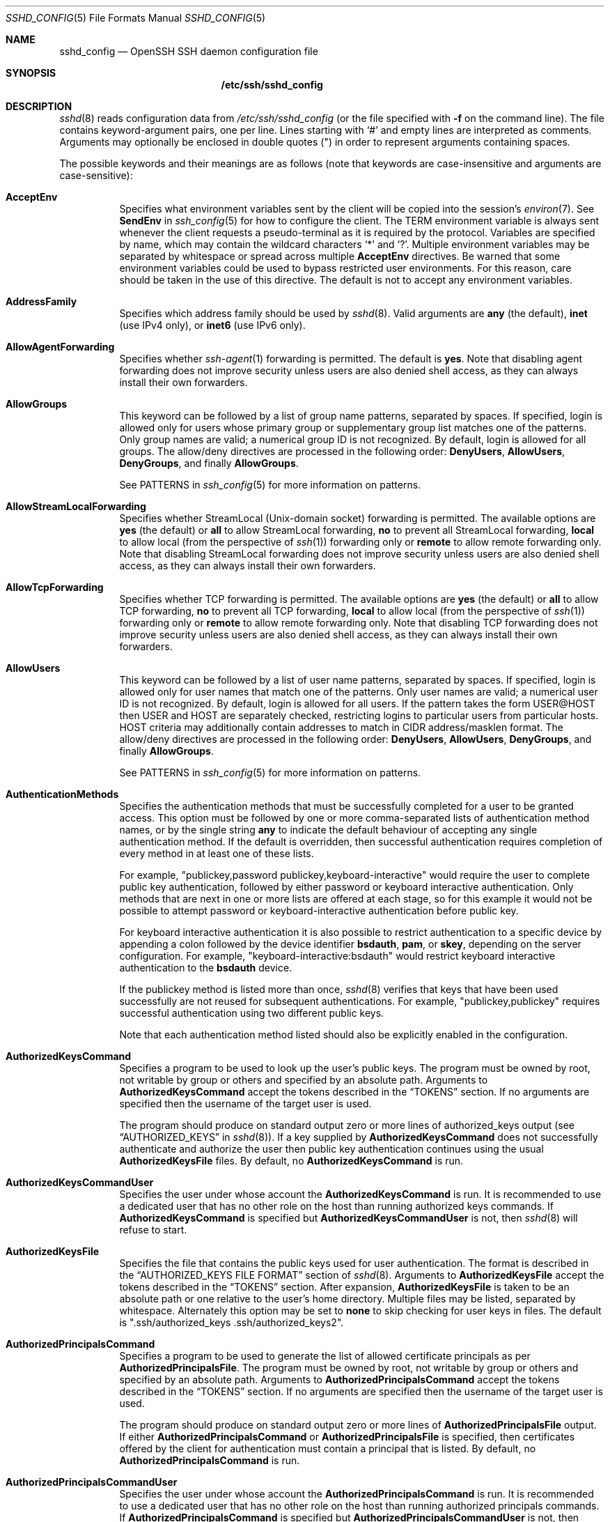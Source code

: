 .\"
.\" Author: Tatu Ylonen <ylo@cs.hut.fi>
.\" Copyright (c) 1995 Tatu Ylonen <ylo@cs.hut.fi>, Espoo, Finland
.\"                    All rights reserved
.\"
.\" As far as I am concerned, the code I have written for this software
.\" can be used freely for any purpose.  Any derived versions of this
.\" software must be clearly marked as such, and if the derived work is
.\" incompatible with the protocol description in the RFC file, it must be
.\" called by a name other than "ssh" or "Secure Shell".
.\"
.\" Copyright (c) 1999,2000 Markus Friedl.  All rights reserved.
.\" Copyright (c) 1999 Aaron Campbell.  All rights reserved.
.\" Copyright (c) 1999 Theo de Raadt.  All rights reserved.
.\"
.\" Redistribution and use in source and binary forms, with or without
.\" modification, are permitted provided that the following conditions
.\" are met:
.\" 1. Redistributions of source code must retain the above copyright
.\"    notice, this list of conditions and the following disclaimer.
.\" 2. Redistributions in binary form must reproduce the above copyright
.\"    notice, this list of conditions and the following disclaimer in the
.\"    documentation and/or other materials provided with the distribution.
.\"
.\" THIS SOFTWARE IS PROVIDED BY THE AUTHOR ``AS IS'' AND ANY EXPRESS OR
.\" IMPLIED WARRANTIES, INCLUDING, BUT NOT LIMITED TO, THE IMPLIED WARRANTIES
.\" OF MERCHANTABILITY AND FITNESS FOR A PARTICULAR PURPOSE ARE DISCLAIMED.
.\" IN NO EVENT SHALL THE AUTHOR BE LIABLE FOR ANY DIRECT, INDIRECT,
.\" INCIDENTAL, SPECIAL, EXEMPLARY, OR CONSEQUENTIAL DAMAGES (INCLUDING, BUT
.\" NOT LIMITED TO, PROCUREMENT OF SUBSTITUTE GOODS OR SERVICES; LOSS OF USE,
.\" DATA, OR PROFITS; OR BUSINESS INTERRUPTION) HOWEVER CAUSED AND ON ANY
.\" THEORY OF LIABILITY, WHETHER IN CONTRACT, STRICT LIABILITY, OR TORT
.\" (INCLUDING NEGLIGENCE OR OTHERWISE) ARISING IN ANY WAY OUT OF THE USE OF
.\" THIS SOFTWARE, EVEN IF ADVISED OF THE POSSIBILITY OF SUCH DAMAGE.
.\"
.\" $OpenBSD: sshd_config.5,v 1.238 2016/11/23 23:14:15 markus Exp $
.Dd $Mdocdate: November 23 2016 $
.Dt SSHD_CONFIG 5
.Os
.Sh NAME
.Nm sshd_config
.Nd OpenSSH SSH daemon configuration file
.Sh SYNOPSIS
.Nm /etc/ssh/sshd_config
.Sh DESCRIPTION
.Xr sshd 8
reads configuration data from
.Pa /etc/ssh/sshd_config
(or the file specified with
.Fl f
on the command line).
The file contains keyword-argument pairs, one per line.
Lines starting with
.Ql #
and empty lines are interpreted as comments.
Arguments may optionally be enclosed in double quotes
.Pq \&"
in order to represent arguments containing spaces.
.Pp
The possible
keywords and their meanings are as follows (note that
keywords are case-insensitive and arguments are case-sensitive):
.Bl -tag -width Ds
.It Cm AcceptEnv
Specifies what environment variables sent by the client will be copied into
the session's
.Xr environ 7 .
See
.Cm SendEnv
in
.Xr ssh_config 5
for how to configure the client.
The
.Ev TERM
environment variable is always sent whenever the client
requests a pseudo-terminal as it is required by the protocol.
Variables are specified by name, which may contain the wildcard characters
.Ql *
and
.Ql \&? .
Multiple environment variables may be separated by whitespace or spread
across multiple
.Cm AcceptEnv
directives.
Be warned that some environment variables could be used to bypass restricted
user environments.
For this reason, care should be taken in the use of this directive.
The default is not to accept any environment variables.
.It Cm AddressFamily
Specifies which address family should be used by
.Xr sshd 8 .
Valid arguments are
.Cm any
(the default),
.Cm inet
(use IPv4 only), or
.Cm inet6
(use IPv6 only).
.It Cm AllowAgentForwarding
Specifies whether
.Xr ssh-agent 1
forwarding is permitted.
The default is
.Cm yes .
Note that disabling agent forwarding does not improve security
unless users are also denied shell access, as they can always install
their own forwarders.
.It Cm AllowGroups
This keyword can be followed by a list of group name patterns, separated
by spaces.
If specified, login is allowed only for users whose primary
group or supplementary group list matches one of the patterns.
Only group names are valid; a numerical group ID is not recognized.
By default, login is allowed for all groups.
The allow/deny directives are processed in the following order:
.Cm DenyUsers ,
.Cm AllowUsers ,
.Cm DenyGroups ,
and finally
.Cm AllowGroups .
.Pp
See PATTERNS in
.Xr ssh_config 5
for more information on patterns.
.It Cm AllowStreamLocalForwarding
Specifies whether StreamLocal (Unix-domain socket) forwarding is permitted.
The available options are
.Cm yes
(the default)
or
.Cm all
to allow StreamLocal forwarding,
.Cm no
to prevent all StreamLocal forwarding,
.Cm local
to allow local (from the perspective of
.Xr ssh 1 )
forwarding only or
.Cm remote
to allow remote forwarding only.
Note that disabling StreamLocal forwarding does not improve security unless
users are also denied shell access, as they can always install their
own forwarders.
.It Cm AllowTcpForwarding
Specifies whether TCP forwarding is permitted.
The available options are
.Cm yes
(the default)
or
.Cm all
to allow TCP forwarding,
.Cm no
to prevent all TCP forwarding,
.Cm local
to allow local (from the perspective of
.Xr ssh 1 )
forwarding only or
.Cm remote
to allow remote forwarding only.
Note that disabling TCP forwarding does not improve security unless
users are also denied shell access, as they can always install their
own forwarders.
.It Cm AllowUsers
This keyword can be followed by a list of user name patterns, separated
by spaces.
If specified, login is allowed only for user names that
match one of the patterns.
Only user names are valid; a numerical user ID is not recognized.
By default, login is allowed for all users.
If the pattern takes the form USER@HOST then USER and HOST
are separately checked, restricting logins to particular
users from particular hosts.
HOST criteria may additionally contain addresses to match in CIDR
address/masklen format.
The allow/deny directives are processed in the following order:
.Cm DenyUsers ,
.Cm AllowUsers ,
.Cm DenyGroups ,
and finally
.Cm AllowGroups .
.Pp
See PATTERNS in
.Xr ssh_config 5
for more information on patterns.
.It Cm AuthenticationMethods
Specifies the authentication methods that must be successfully completed
for a user to be granted access.
This option must be followed by one or more comma-separated lists of
authentication method names, or by the single string
.Cm any
to indicate the default behaviour of accepting any single authentication
method.
If the default is overridden, then successful authentication requires
completion of every method in at least one of these lists.
.Pp
For example,
.Qq publickey,password publickey,keyboard-interactive
would require the user to complete public key authentication, followed by
either password or keyboard interactive authentication.
Only methods that are next in one or more lists are offered at each stage,
so for this example it would not be possible to attempt password or
keyboard-interactive authentication before public key.
.Pp
For keyboard interactive authentication it is also possible to
restrict authentication to a specific device by appending a
colon followed by the device identifier
.Cm bsdauth ,
.Cm pam ,
or
.Cm skey ,
depending on the server configuration.
For example,
.Qq keyboard-interactive:bsdauth
would restrict keyboard interactive authentication to the
.Cm bsdauth
device.
.Pp
If the publickey method is listed more than once,
.Xr sshd 8
verifies that keys that have been used successfully are not reused for
subsequent authentications.
For example,
.Qq publickey,publickey
requires successful authentication using two different public keys.
.Pp
Note that each authentication method listed should also be explicitly enabled
in the configuration.
.It Cm AuthorizedKeysCommand
Specifies a program to be used to look up the user's public keys.
The program must be owned by root, not writable by group or others and
specified by an absolute path.
Arguments to
.Cm AuthorizedKeysCommand
accept the tokens described in the
.Sx TOKENS
section.
If no arguments are specified then the username of the target user is used.
.Pp
The program should produce on standard output zero or
more lines of authorized_keys output (see
.Sx AUTHORIZED_KEYS
in
.Xr sshd 8 ) .
If a key supplied by
.Cm AuthorizedKeysCommand
does not successfully authenticate
and authorize the user then public key authentication continues using the usual
.Cm AuthorizedKeysFile
files.
By default, no
.Cm AuthorizedKeysCommand
is run.
.It Cm AuthorizedKeysCommandUser
Specifies the user under whose account the
.Cm AuthorizedKeysCommand
is run.
It is recommended to use a dedicated user that has no other role on the host
than running authorized keys commands.
If
.Cm AuthorizedKeysCommand
is specified but
.Cm AuthorizedKeysCommandUser
is not, then
.Xr sshd 8
will refuse to start.
.It Cm AuthorizedKeysFile
Specifies the file that contains the public keys used for user authentication.
The format is described in the
.Sx AUTHORIZED_KEYS FILE FORMAT
section of
.Xr sshd 8 .
Arguments to
.Cm AuthorizedKeysFile
accept the tokens described in the
.Sx TOKENS
section.
After expansion,
.Cm AuthorizedKeysFile
is taken to be an absolute path or one relative to the user's home
directory.
Multiple files may be listed, separated by whitespace.
Alternately this option may be set to
.Cm none
to skip checking for user keys in files.
The default is
.Qq .ssh/authorized_keys .ssh/authorized_keys2 .
.It Cm AuthorizedPrincipalsCommand
Specifies a program to be used to generate the list of allowed
certificate principals as per
.Cm AuthorizedPrincipalsFile .
The program must be owned by root, not writable by group or others and
specified by an absolute path.
Arguments to
.Cm AuthorizedPrincipalsCommand
accept the tokens described in the
.Sx TOKENS
section.
If no arguments are specified then the username of the target user is used.
.Pp
The program should produce on standard output zero or
more lines of
.Cm AuthorizedPrincipalsFile
output.
If either
.Cm AuthorizedPrincipalsCommand
or
.Cm AuthorizedPrincipalsFile
is specified, then certificates offered by the client for authentication
must contain a principal that is listed.
By default, no
.Cm AuthorizedPrincipalsCommand
is run.
.It Cm AuthorizedPrincipalsCommandUser
Specifies the user under whose account the
.Cm AuthorizedPrincipalsCommand
is run.
It is recommended to use a dedicated user that has no other role on the host
than running authorized principals commands.
If
.Cm AuthorizedPrincipalsCommand
is specified but
.Cm AuthorizedPrincipalsCommandUser
is not, then
.Xr sshd 8
will refuse to start.
.It Cm AuthorizedPrincipalsFile
Specifies a file that lists principal names that are accepted for
certificate authentication.
When using certificates signed by a key listed in
.Cm TrustedUserCAKeys ,
this file lists names, one of which must appear in the certificate for it
to be accepted for authentication.
Names are listed one per line preceded by key options (as described in
.Sx AUTHORIZED_KEYS FILE FORMAT
in
.Xr sshd 8 ) .
Empty lines and comments starting with
.Ql #
are ignored.
.Pp
Arguments to
.Cm AuthorizedPrincipalsFile
accept the tokens described in the
.Sx TOKENS
section.
After expansion,
.Cm AuthorizedPrincipalsFile
is taken to be an absolute path or one relative to the user's home directory.
The default is
.Cm none ,
i.e. not to use a principals file \(en in this case, the username
of the user must appear in a certificate's principals list for it to be
accepted.
.Pp
Note that
.Cm AuthorizedPrincipalsFile
is only used when authentication proceeds using a CA listed in
.Cm TrustedUserCAKeys
and is not consulted for certification authorities trusted via
.Pa ~/.ssh/authorized_keys ,
though the
.Cm principals=
key option offers a similar facility (see
.Xr sshd 8
for details).
.It Cm Banner
The contents of the specified file are sent to the remote user before
authentication is allowed.
If the argument is
.Cm none
then no banner is displayed.
By default, no banner is displayed.
.It Cm ChallengeResponseAuthentication
Specifies whether challenge-response authentication is allowed.
All authentication styles from
.Xr login.conf 5
are supported.
The default is
.Cm yes .
.It Cm ChrootDirectory
Specifies the pathname of a directory to
.Xr chroot 2
to after authentication.
At session startup
.Xr sshd 8
checks that all components of the pathname are root-owned directories
which are not writable by any other user or group.
After the chroot,
.Xr sshd 8
changes the working directory to the user's home directory.
Arguments to
.Cm ChrootDirectory
accept the tokens described in the
.Sx TOKENS
section.
.Pp
The
.Cm ChrootDirectory
must contain the necessary files and directories to support the
user's session.
For an interactive session this requires at least a shell, typically
.Xr sh 1 ,
and basic
.Pa /dev
nodes such as
.Xr null 4 ,
.Xr zero 4 ,
.Xr stdin 4 ,
.Xr stdout 4 ,
.Xr stderr 4 ,
and
.Xr tty 4
devices.
For file transfer sessions using SFTP
no additional configuration of the environment is necessary if the in-process
sftp-server is used,
though sessions which use logging may require
.Pa /dev/log
inside the chroot directory on some operating systems (see
.Xr sftp-server 8
for details).
.Pp
For safety, it is very important that the directory hierarchy be
prevented from modification by other processes on the system (especially
those outside the jail).
Misconfiguration can lead to unsafe environments which
.Xr sshd 8
cannot detect.
.Pp
The default is
.Cm none ,
indicating not to
.Xr chroot 2 .
.It Cm Ciphers
Specifies the ciphers allowed.
Multiple ciphers must be comma-separated.
If the specified value begins with a
.Sq +
character, then the specified ciphers will be appended to the default set
instead of replacing them.
.Pp
The supported ciphers are:
.Pp
.Bl -item -compact -offset indent
.It
3des-cbc
.It
aes128-cbc
.It
aes192-cbc
.It
aes256-cbc
.It
aes128-ctr
.It
aes192-ctr
.It
aes256-ctr
.It
aes128-gcm@openssh.com
.It
aes256-gcm@openssh.com
.It
arcfour
.It
arcfour128
.It
arcfour256
.It
blowfish-cbc
.It
cast128-cbc
.It
chacha20-poly1305@openssh.com
.El
.Pp
The default is:
.Bd -literal -offset indent
chacha20-poly1305@openssh.com,
aes128-ctr,aes192-ctr,aes256-ctr,
aes128-gcm@openssh.com,aes256-gcm@openssh.com
.Ed
.Pp
The list of available ciphers may also be obtained using
.Qq ssh -Q cipher .
.It Cm ClientAliveCountMax
Sets the number of client alive messages which may be sent without
.Xr sshd 8
receiving any messages back from the client.
If this threshold is reached while client alive messages are being sent,
sshd will disconnect the client, terminating the session.
It is important to note that the use of client alive messages is very
different from
.Cm TCPKeepAlive .
The client alive messages are sent through the encrypted channel
and therefore will not be spoofable.
The TCP keepalive option enabled by
.Cm TCPKeepAlive
is spoofable.
The client alive mechanism is valuable when the client or
server depend on knowing when a connection has become inactive.
.Pp
The default value is 3.
If
.Cm ClientAliveInterval
is set to 15, and
.Cm ClientAliveCountMax
is left at the default, unresponsive SSH clients
will be disconnected after approximately 45 seconds.
.It Cm ClientAliveInterval
Sets a timeout interval in seconds after which if no data has been received
from the client,
.Xr sshd 8
will send a message through the encrypted
channel to request a response from the client.
The default
is 0, indicating that these messages will not be sent to the client.
.It Cm Compression
Specifies whether compression is enabled after
the user has authenticated successfully.
The argument must be
.Cm yes ,
.Cm delayed
(a legacy synonym for
.Cm yes )
or
.Cm no .
The default is
.Cm yes .
.It Cm DenyGroups
This keyword can be followed by a list of group name patterns, separated
by spaces.
Login is disallowed for users whose primary group or supplementary
group list matches one of the patterns.
Only group names are valid; a numerical group ID is not recognized.
By default, login is allowed for all groups.
The allow/deny directives are processed in the following order:
.Cm DenyUsers ,
.Cm AllowUsers ,
.Cm DenyGroups ,
and finally
.Cm AllowGroups .
.Pp
See PATTERNS in
.Xr ssh_config 5
for more information on patterns.
.It Cm DenyUsers
This keyword can be followed by a list of user name patterns, separated
by spaces.
Login is disallowed for user names that match one of the patterns.
Only user names are valid; a numerical user ID is not recognized.
By default, login is allowed for all users.
If the pattern takes the form USER@HOST then USER and HOST
are separately checked, restricting logins to particular
users from particular hosts.
HOST criteria may additionally contain addresses to match in CIDR
address/masklen format.
The allow/deny directives are processed in the following order:
.Cm DenyUsers ,
.Cm AllowUsers ,
.Cm DenyGroups ,
and finally
.Cm AllowGroups .
.Pp
See PATTERNS in
.Xr ssh_config 5
for more information on patterns.
.It Cm DisableForwarding
Disables all forwarding features, including X11,
.Xr ssh-agent 1 ,
TCP and StreamLocal.
This option overrides all other forwarding-related options and may
simplify restricted configurations.
.It Cm FingerprintHash
Specifies the hash algorithm used when logging key fingerprints.
Valid options are:
.Cm md5
and
.Cm sha256 .
The default is
.Cm sha256 .
.It Cm ForceCommand
Forces the execution of the command specified by
.Cm ForceCommand ,
ignoring any command supplied by the client and
.Pa ~/.ssh/rc
if present.
The command is invoked by using the user's login shell with the -c option.
This applies to shell, command, or subsystem execution.
It is most useful inside a
.Cm Match
block.
The command originally supplied by the client is available in the
.Ev SSH_ORIGINAL_COMMAND
environment variable.
Specifying a command of
.Cm internal-sftp
will force the use of an in-process SFTP server that requires no support
files when used with
.Cm ChrootDirectory .
The default is
.Cm none .
.It Cm GatewayPorts
Specifies whether remote hosts are allowed to connect to ports
forwarded for the client.
By default,
.Xr sshd 8
binds remote port forwardings to the loopback address.
This prevents other remote hosts from connecting to forwarded ports.
.Cm GatewayPorts
can be used to specify that sshd
should allow remote port forwardings to bind to non-loopback addresses, thus
allowing other hosts to connect.
The argument may be
.Cm no
to force remote port forwardings to be available to the local host only,
.Cm yes
to force remote port forwardings to bind to the wildcard address, or
.Cm clientspecified
to allow the client to select the address to which the forwarding is bound.
The default is
.Cm no .
.It Cm GSSAPIAuthentication
Specifies whether user authentication based on GSSAPI is allowed.
The default is
.Cm no .
.It Cm GSSAPICleanupCredentials
Specifies whether to automatically destroy the user's credentials cache
on logout.
The default is
.Cm yes .
.It Cm GSSAPIStrictAcceptorCheck
Determines whether to be strict about the identity of the GSSAPI acceptor
a client authenticates against.
If set to
.Cm yes
then the client must authenticate against the host
service on the current hostname.
If set to
.Cm no
then the client may authenticate against any service key stored in the
machine's default store.
This facility is provided to assist with operation on multi homed machines.
The default is
.Cm yes .
.It Cm HostbasedAcceptedKeyTypes
Specifies the key types that will be accepted for hostbased authentication
as a comma-separated pattern list.
Alternately if the specified value begins with a
.Sq +
character, then the specified key types will be appended to the default set
instead of replacing them.
The default for this option is:
.Bd -literal -offset 3n
ecdsa-sha2-nistp256-cert-v01@openssh.com,
ecdsa-sha2-nistp384-cert-v01@openssh.com,
ecdsa-sha2-nistp521-cert-v01@openssh.com,
ssh-ed25519-cert-v01@openssh.com,
ssh-rsa-cert-v01@openssh.com,
ecdsa-sha2-nistp256,ecdsa-sha2-nistp384,ecdsa-sha2-nistp521,
ssh-ed25519,ssh-rsa
.Ed
.Pp
The list of available key types may also be obtained using
.Qq ssh -Q key .
.It Cm HostbasedAuthentication
Specifies whether rhosts or /etc/hosts.equiv authentication together
with successful public key client host authentication is allowed
(host-based authentication).
The default is
.Cm no .
.It Cm HostbasedUsesNameFromPacketOnly
Specifies whether or not the server will attempt to perform a reverse
name lookup when matching the name in the
.Pa ~/.shosts ,
.Pa ~/.rhosts ,
and
.Pa /etc/hosts.equiv
files during
.Cm HostbasedAuthentication .
A setting of
.Cm yes
means that
.Xr sshd 8
uses the name supplied by the client rather than
attempting to resolve the name from the TCP connection itself.
The default is
.Cm no .
.It Cm HostCertificate
Specifies a file containing a public host certificate.
The certificate's public key must match a private host key already specified
by
.Cm HostKey .
The default behaviour of
.Xr sshd 8
is not to load any certificates.
.It Cm HostKey
Specifies a file containing a private host key
used by SSH.
The defaults are
.Pa /etc/ssh/ssh_host_dsa_key ,
.Pa /etc/ssh/ssh_host_ecdsa_key ,
.Pa /etc/ssh/ssh_host_ed25519_key
and
.Pa /etc/ssh/ssh_host_rsa_key .
.Pp
Note that
.Xr sshd 8
will refuse to use a file if it is group/world-accessible
and that the
.Cm HostKeyAlgorithms
option restricts which of the keys are actually used by
.Xr sshd 8 .
.Pp
It is possible to have multiple host key files.
It is also possible to specify public host key files instead.
In this case operations on the private key will be delegated
to an
.Xr ssh-agent 1 .
.It Cm HostKeyAgent
Identifies the UNIX-domain socket used to communicate
with an agent that has access to the private host keys.
If the string
.Qq SSH_AUTH_SOCK
is specified, the location of the socket will be read from the
.Ev SSH_AUTH_SOCK
environment variable.
.It Cm HostKeyAlgorithms
Specifies the host key algorithms
that the server offers.
The default for this option is:
.Bd -literal -offset 3n
ecdsa-sha2-nistp256-cert-v01@openssh.com,
ecdsa-sha2-nistp384-cert-v01@openssh.com,
ecdsa-sha2-nistp521-cert-v01@openssh.com,
ssh-ed25519-cert-v01@openssh.com,
ssh-rsa-cert-v01@openssh.com,
ecdsa-sha2-nistp256,ecdsa-sha2-nistp384,ecdsa-sha2-nistp521,
ssh-ed25519,ssh-rsa
.Ed
.Pp
The list of available key types may also be obtained using
.Qq ssh -Q key .
.It Cm IgnoreRhosts
Specifies that
.Pa .rhosts
and
.Pa .shosts
files will not be used in
.Cm HostbasedAuthentication .
.Pp
.Pa /etc/hosts.equiv
and
.Pa /etc/shosts.equiv
are still used.
The default is
.Cm yes .
.It Cm IgnoreUserKnownHosts
Specifies whether
.Xr sshd 8
should ignore the user's
.Pa ~/.ssh/known_hosts
during
.Cm HostbasedAuthentication .
The default is
.Cm no .
.It Cm IPQoS
Specifies the IPv4 type-of-service or DSCP class for the connection.
Accepted values are
.Cm af11 ,
.Cm af12 ,
.Cm af13 ,
.Cm af21 ,
.Cm af22 ,
.Cm af23 ,
.Cm af31 ,
.Cm af32 ,
.Cm af33 ,
.Cm af41 ,
.Cm af42 ,
.Cm af43 ,
.Cm cs0 ,
.Cm cs1 ,
.Cm cs2 ,
.Cm cs3 ,
.Cm cs4 ,
.Cm cs5 ,
.Cm cs6 ,
.Cm cs7 ,
.Cm ef ,
.Cm lowdelay ,
.Cm throughput ,
.Cm reliability ,
or a numeric value.
This option may take one or two arguments, separated by whitespace.
If one argument is specified, it is used as the packet class unconditionally.
If two values are specified, the first is automatically selected for
interactive sessions and the second for non-interactive sessions.
The default is
.Cm lowdelay
for interactive sessions and
.Cm throughput
for non-interactive sessions.
.It Cm KbdInteractiveAuthentication
Specifies whether to allow keyboard-interactive authentication.
The argument to this keyword must be
.Cm yes
or
.Cm no .
The default is to use whatever value
.Cm ChallengeResponseAuthentication
is set to
(by default
.Cm yes ) .
.It Cm KerberosAuthentication
Specifies whether the password provided by the user for
.Cm PasswordAuthentication
will be validated through the Kerberos KDC.
To use this option, the server needs a
Kerberos servtab which allows the verification of the KDC's identity.
The default is
.Cm no .
.It Cm KerberosGetAFSToken
If AFS is active and the user has a Kerberos 5 TGT, attempt to acquire
an AFS token before accessing the user's home directory.
The default is
.Cm no .
.It Cm KerberosOrLocalPasswd
If password authentication through Kerberos fails then
the password will be validated via any additional local mechanism
such as
.Pa /etc/passwd .
The default is
.Cm yes .
.It Cm KerberosTicketCleanup
Specifies whether to automatically destroy the user's ticket cache
file on logout.
The default is
.Cm yes .
.It Cm KexAlgorithms
Specifies the available KEX (Key Exchange) algorithms.
Multiple algorithms must be comma-separated.
Alternately if the specified value begins with a
.Sq +
character, then the specified methods will be appended to the default set
instead of replacing them.
The supported algorithms are:
.Pp
.Bl -item -compact -offset indent
.It
curve25519-sha256
.It
curve25519-sha256@libssh.org
.It
diffie-hellman-group1-sha1
.It
diffie-hellman-group14-sha1
.It
diffie-hellman-group-exchange-sha1
.It
diffie-hellman-group-exchange-sha256
.It
ecdh-sha2-nistp256
.It
ecdh-sha2-nistp384
.It
ecdh-sha2-nistp521
.El
.Pp
The default is:
.Bd -literal -offset indent
curve25519-sha256,curve25519-sha256@libssh.org,
ecdh-sha2-nistp256,ecdh-sha2-nistp384,ecdh-sha2-nistp521,
diffie-hellman-group-exchange-sha256,
diffie-hellman-group14-sha1
.Ed
.Pp
The list of available key exchange algorithms may also be obtained using
.Qq ssh -Q kex .
.It Cm ListenAddress
Specifies the local addresses
.Xr sshd 8
should listen on.
The following forms may be used:
.Pp
.Bl -item -offset indent -compact
.It
.Cm ListenAddress
.Sm off
.Ar host | Ar IPv4_addr | Ar IPv6_addr
.Sm on
.It
.Cm ListenAddress
.Sm off
.Ar host | Ar IPv4_addr : Ar port
.Sm on
.It
.Cm ListenAddress
.Sm off
.Oo
.Ar host | Ar IPv6_addr Oc : Ar port
.Sm on
.El
.Pp
If
.Ar port
is not specified,
sshd will listen on the address and all
.Cm Port
options specified.
The default is to listen on all local addresses.
Multiple
.Cm ListenAddress
options are permitted.
.It Cm LoginGraceTime
The server disconnects after this time if the user has not
successfully logged in.
If the value is 0, there is no time limit.
The default is 120 seconds.
.It Cm LogLevel
Gives the verbosity level that is used when logging messages from
.Xr sshd 8 .
The possible values are:
QUIET, FATAL, ERROR, INFO, VERBOSE, DEBUG, DEBUG1, DEBUG2, and DEBUG3.
The default is INFO.
DEBUG and DEBUG1 are equivalent.
DEBUG2 and DEBUG3 each specify higher levels of debugging output.
Logging with a DEBUG level violates the privacy of users and is not recommended.
.It Cm MACs
Specifies the available MAC (message authentication code) algorithms.
The MAC algorithm is used for data integrity protection.
Multiple algorithms must be comma-separated.
If the specified value begins with a
.Sq +
character, then the specified algorithms will be appended to the default set
instead of replacing them.
.Pp
The algorithms that contain
.Qq -etm
calculate the MAC after encryption (encrypt-then-mac).
These are considered safer and their use recommended.
The supported MACs are:
.Pp
.Bl -item -compact -offset indent
.It
hmac-md5
.It
hmac-md5-96
.It
hmac-ripemd160
.It
hmac-sha1
.It
hmac-sha1-96
.It
hmac-sha2-256
.It
hmac-sha2-512
.It
umac-64@openssh.com
.It
umac-128@openssh.com
.It
hmac-md5-etm@openssh.com
.It
hmac-md5-96-etm@openssh.com
.It
hmac-ripemd160-etm@openssh.com
.It
hmac-sha1-etm@openssh.com
.It
hmac-sha1-96-etm@openssh.com
.It
hmac-sha2-256-etm@openssh.com
.It
hmac-sha2-512-etm@openssh.com
.It
umac-64-etm@openssh.com
.It
umac-128-etm@openssh.com
.El
.Pp
The default is:
.Bd -literal -offset indent
umac-64-etm@openssh.com,umac-128-etm@openssh.com,
hmac-sha2-256-etm@openssh.com,hmac-sha2-512-etm@openssh.com,
hmac-sha1-etm@openssh.com,
umac-64@openssh.com,umac-128@openssh.com,
hmac-sha2-256,hmac-sha2-512,hmac-sha1
.Ed
.Pp
The list of available MAC algorithms may also be obtained using
.Qq ssh -Q mac .
.It Cm Match
Introduces a conditional block.
If all of the criteria on the
.Cm Match
line are satisfied, the keywords on the following lines override those
set in the global section of the config file, until either another
.Cm Match
line or the end of the file.
If a keyword appears in multiple
.Cm Match
blocks that are satisfied, only the first instance of the keyword is
applied.
.Pp
The arguments to
.Cm Match
are one or more criteria-pattern pairs or the single token
.Cm All
which matches all criteria.
The available criteria are
.Cm User ,
.Cm Group ,
.Cm Host ,
.Cm LocalAddress ,
.Cm LocalPort ,
and
.Cm Address .
The match patterns may consist of single entries or comma-separated
lists and may use the wildcard and negation operators described in the
.Sx PATTERNS
section of
.Xr ssh_config 5 .
.Pp
The patterns in an
.Cm Address
criteria may additionally contain addresses to match in CIDR
address/masklen format,
such as 192.0.2.0/24 or 2001:db8::/32.
Note that the mask length provided must be consistent with the address -
it is an error to specify a mask length that is too long for the address
or one with bits set in this host portion of the address.
For example, 192.0.2.0/33 and 192.0.2.0/8, respectively.
.Pp
Only a subset of keywords may be used on the lines following a
.Cm Match
keyword.
Available keywords are
.Cm AcceptEnv ,
.Cm AllowAgentForwarding ,
.Cm AllowGroups ,
.Cm AllowStreamLocalForwarding ,
.Cm AllowTcpForwarding ,
.Cm AllowUsers ,
.Cm AuthenticationMethods ,
.Cm AuthorizedKeysCommand ,
.Cm AuthorizedKeysCommandUser ,
.Cm AuthorizedKeysFile ,
.Cm AuthorizedPrincipalsCommand ,
.Cm AuthorizedPrincipalsCommandUser ,
.Cm AuthorizedPrincipalsFile ,
.Cm Banner ,
.Cm ChrootDirectory ,
.Cm ClientAliveCountMax ,
.Cm ClientAliveInterval ,
.Cm DenyGroups ,
.Cm DenyUsers ,
.Cm ForceCommand ,
.Cm GatewayPorts ,
.Cm GSSAPIAuthentication ,
.Cm HostbasedAcceptedKeyTypes ,
.Cm HostbasedAuthentication ,
.Cm HostbasedUsesNameFromPacketOnly ,
.Cm IPQoS ,
.Cm KbdInteractiveAuthentication ,
.Cm KerberosAuthentication ,
.Cm MaxAuthTries ,
.Cm MaxSessions ,
.Cm PasswordAuthentication ,
.Cm PermitEmptyPasswords ,
.Cm PermitOpen ,
.Cm PermitRootLogin ,
.Cm PermitTTY ,
.Cm PermitTunnel ,
.Cm PermitUserRC ,
.Cm PubkeyAcceptedKeyTypes ,
.Cm PubkeyAuthentication ,
.Cm RekeyLimit ,
.Cm RevokedKeys ,
.Cm StreamLocalBindMask ,
.Cm StreamLocalBindUnlink ,
.Cm TrustedUserCAKeys ,
.Cm X11DisplayOffset ,
.Cm X11Forwarding
and
.Cm X11UseLocalHost .
.It Cm MaxAuthTries
Specifies the maximum number of authentication attempts permitted per
connection.
Once the number of failures reaches half this value,
additional failures are logged.
The default is 6.
.It Cm MaxSessions
Specifies the maximum number of open shell, login or subsystem (e.g. sftp)
sessions permitted per network connection.
Multiple sessions may be established by clients that support connection
multiplexing.
Setting
.Cm MaxSessions
to 1 will effectively disable session multiplexing, whereas setting it to 0
will prevent all shell, login and subsystem sessions while still permitting
forwarding.
The default is 10.
.It Cm MaxStartups
Specifies the maximum number of concurrent unauthenticated connections to the
SSH daemon.
Additional connections will be dropped until authentication succeeds or the
.Cm LoginGraceTime
expires for a connection.
The default is 10:30:100.
.Pp
Alternatively, random early drop can be enabled by specifying
the three colon separated values
start:rate:full (e.g. "10:30:60").
.Xr sshd 8
will refuse connection attempts with a probability of rate/100 (30%)
if there are currently start (10) unauthenticated connections.
The probability increases linearly and all connection attempts
are refused if the number of unauthenticated connections reaches full (60).
.It Cm PasswordAuthentication
Specifies whether password authentication is allowed.
The default is
.Cm yes .
.It Cm PermitEmptyPasswords
When password authentication is allowed, it specifies whether the
server allows login to accounts with empty password strings.
The default is
.Cm no .
.It Cm PermitOpen
Specifies the destinations to which TCP port forwarding is permitted.
The forwarding specification must be one of the following forms:
.Pp
.Bl -item -offset indent -compact
.It
.Cm PermitOpen
.Sm off
.Ar host : port
.Sm on
.It
.Cm PermitOpen
.Sm off
.Ar IPv4_addr : port
.Sm on
.It
.Cm PermitOpen
.Sm off
.Ar \&[ IPv6_addr \&] : port
.Sm on
.El
.Pp
Multiple forwards may be specified by separating them with whitespace.
An argument of
.Cm any
can be used to remove all restrictions and permit any forwarding requests.
An argument of
.Cm none
can be used to prohibit all forwarding requests.
The wildcard
.Sq *
can be used for host or port to allow all hosts or ports, respectively.
By default all port forwarding requests are permitted.
.It Cm PermitRootLogin
Specifies whether root can log in using
.Xr ssh 1 .
The argument must be
.Cm yes ,
.Cm prohibit-password ,
.Cm without-password ,
.Cm forced-commands-only ,
or
.Cm no .
The default is
.Cm prohibit-password .
.Pp
If this option is set to
.Cm prohibit-password
or
.Cm without-password ,
password and keyboard-interactive authentication are disabled for root.
.Pp
If this option is set to
.Cm forced-commands-only ,
root login with public key authentication will be allowed,
but only if the
.Ar command
option has been specified
(which may be useful for taking remote backups even if root login is
normally not allowed).
All other authentication methods are disabled for root.
.Pp
If this option is set to
.Cm no ,
root is not allowed to log in.
.It Cm PermitTTY
Specifies whether
.Xr pty 4
allocation is permitted.
The default is
.Cm yes .
.It Cm PermitTunnel
Specifies whether
.Xr tun 4
device forwarding is allowed.
The argument must be
.Cm yes ,
.Cm point-to-point
(layer 3),
.Cm ethernet
(layer 2), or
.Cm no .
Specifying
.Cm yes
permits both
.Cm point-to-point
and
.Cm ethernet .
The default is
.Cm no .
.Pp
Independent of this setting, the permissions of the selected
.Xr tun 4
device must allow access to the user.
.It Cm PermitUserEnvironment
Specifies whether
.Pa ~/.ssh/environment
and
.Cm environment=
options in
.Pa ~/.ssh/authorized_keys
are processed by
.Xr sshd 8 .
The default is
.Cm no .
Enabling environment processing may enable users to bypass access
restrictions in some configurations using mechanisms such as
.Ev LD_PRELOAD .
.It Cm PermitUserRC
Specifies whether any
.Pa ~/.ssh/rc
file is executed.
The default is
.Cm yes .
.It Cm PidFile
Specifies the file that contains the process ID of the
SSH daemon, or
.Cm none
to not write one.
The default is
.Pa /var/run/sshd.pid .
.It Cm Port
Specifies the port number that
.Xr sshd 8
listens on.
The default is 22.
Multiple options of this type are permitted.
See also
.Cm ListenAddress .
.It Cm PrintLastLog
Specifies whether
.Xr sshd 8
should print the date and time of the last user login when a user logs
in interactively.
The default is
.Cm yes .
.It Cm PrintMotd
Specifies whether
.Xr sshd 8
should print
.Pa /etc/motd
when a user logs in interactively.
(On some systems it is also printed by the shell,
.Pa /etc/profile ,
or equivalent.)
The default is
.Cm yes .
.It Cm PubkeyAcceptedKeyTypes
Specifies the key types that will be accepted for public key authentication
as a comma-separated pattern list.
Alternately if the specified value begins with a
.Sq +
character, then the specified key types will be appended to the default set
instead of replacing them.
The default for this option is:
.Bd -literal -offset 3n
ecdsa-sha2-nistp256-cert-v01@openssh.com,
ecdsa-sha2-nistp384-cert-v01@openssh.com,
ecdsa-sha2-nistp521-cert-v01@openssh.com,
ssh-ed25519-cert-v01@openssh.com,
ssh-rsa-cert-v01@openssh.com,
ecdsa-sha2-nistp256,ecdsa-sha2-nistp384,ecdsa-sha2-nistp521,
ssh-ed25519,ssh-rsa
.Ed
.Pp
The list of available key types may also be obtained using
.Qq ssh -Q key .
.It Cm PubkeyAuthentication
Specifies whether public key authentication is allowed.
The default is
.Cm yes .
.It Cm RekeyLimit
Specifies the maximum amount of data that may be transmitted before the
session key is renegotiated, optionally followed a maximum amount of
time that may pass before the session key is renegotiated.
The first argument is specified in bytes and may have a suffix of
.Sq K ,
.Sq M ,
or
.Sq G
to indicate Kilobytes, Megabytes, or Gigabytes, respectively.
The default is between
.Sq 1G
and
.Sq 4G ,
depending on the cipher.
The optional second value is specified in seconds and may use any of the
units documented in the
.Sx TIME FORMATS
section.
The default value for
.Cm RekeyLimit
is
.Cm default none ,
which means that rekeying is performed after the cipher's default amount
of data has been sent or received and no time based rekeying is done.
.It Cm RevokedKeys
Specifies revoked public keys file, or
.Cm none
to not use one.
Keys listed in this file will be refused for public key authentication.
Note that if this file is not readable, then public key authentication will
be refused for all users.
Keys may be specified as a text file, listing one public key per line, or as
an OpenSSH Key Revocation List (KRL) as generated by
.Xr ssh-keygen 1 .
For more information on KRLs, see the KEY REVOCATION LISTS section in
.Xr ssh-keygen 1 .
.It Cm StreamLocalBindMask
Sets the octal file creation mode mask
.Pq umask
used when creating a Unix-domain socket file for local or remote
port forwarding.
This option is only used for port forwarding to a Unix-domain socket file.
.Pp
The default value is 0177, which creates a Unix-domain socket file that is
readable and writable only by the owner.
Note that not all operating systems honor the file mode on Unix-domain
socket files.
.It Cm StreamLocalBindUnlink
Specifies whether to remove an existing Unix-domain socket file for local
or remote port forwarding before creating a new one.
If the socket file already exists and
.Cm StreamLocalBindUnlink
is not enabled,
.Nm sshd
will be unable to forward the port to the Unix-domain socket file.
This option is only used for port forwarding to a Unix-domain socket file.
.Pp
The argument must be
.Cm yes
or
.Cm no .
The default is
.Cm no .
.It Cm StrictModes
Specifies whether
.Xr sshd 8
should check file modes and ownership of the
user's files and home directory before accepting login.
This is normally desirable because novices sometimes accidentally leave their
directory or files world-writable.
The default is
.Cm yes .
Note that this does not apply to
.Cm ChrootDirectory ,
whose permissions and ownership are checked unconditionally.
.It Cm Subsystem
Configures an external subsystem (e.g. file transfer daemon).
Arguments should be a subsystem name and a command (with optional arguments)
to execute upon subsystem request.
.Pp
The command
.Cm sftp-server
implements the SFTP file transfer subsystem.
.Pp
Alternately the name
.Cm internal-sftp
implements an in-process SFTP server.
This may simplify configurations using
.Cm ChrootDirectory
to force a different filesystem root on clients.
.Pp
By default no subsystems are defined.
.It Cm SyslogFacility
Gives the facility code that is used when logging messages from
.Xr sshd 8 .
The possible values are: DAEMON, USER, AUTH, LOCAL0, LOCAL1, LOCAL2,
LOCAL3, LOCAL4, LOCAL5, LOCAL6, LOCAL7.
The default is AUTH.
.It Cm TCPKeepAlive
Specifies whether the system should send TCP keepalive messages to the
other side.
If they are sent, death of the connection or crash of one
of the machines will be properly noticed.
However, this means that
connections will die if the route is down temporarily, and some people
find it annoying.
On the other hand, if TCP keepalives are not sent,
sessions may hang indefinitely on the server, leaving
.Qq ghost
users and consuming server resources.
.Pp
The default is
.Cm yes
(to send TCP keepalive messages), and the server will notice
if the network goes down or the client host crashes.
This avoids infinitely hanging sessions.
.Pp
To disable TCP keepalive messages, the value should be set to
.Cm no .
.It Cm TrustedUserCAKeys
Specifies a file containing public keys of certificate authorities that are
trusted to sign user certificates for authentication, or
.Cm none
to not use one.
Keys are listed one per line; empty lines and comments starting with
.Ql #
are allowed.
If a certificate is presented for authentication and has its signing CA key
listed in this file, then it may be used for authentication for any user
listed in the certificate's principals list.
Note that certificates that lack a list of principals will not be permitted
for authentication using
.Cm TrustedUserCAKeys .
For more details on certificates, see the CERTIFICATES section in
.Xr ssh-keygen 1 .
.It Cm UseDNS
Specifies whether
.Xr sshd 8
should look up the remote host name, and to check that
the resolved host name for the remote IP address maps back to the
very same IP address.
.Pp
If this option is set to
.Cm no
(the default) then only addresses and not host names may be used in
.Pa ~/.ssh/authorized_keys
.Cm from
and
.Nm
.Cm Match
.Cm Host
directives.
.It Cm UsePrivilegeSeparation
Specifies whether
.Xr sshd 8
separates privileges by creating an unprivileged child process
to deal with incoming network traffic.
After successful authentication, another process will be created that has
the privilege of the authenticated user.
The goal of privilege separation is to prevent privilege
escalation by containing any corruption within the unprivileged processes.
The argument must be
.Cm yes ,
.Cm no ,
or
.Cm sandbox .
If
.Cm UsePrivilegeSeparation
is set to
.Cm sandbox
then the pre-authentication unprivileged process is subject to additional
restrictions.
The default is
.Cm sandbox .
.It Cm VersionAddendum
Optionally specifies additional text to append to the SSH protocol banner
sent by the server upon connection.
The default is
.Cm none .
.It Cm X11DisplayOffset
Specifies the first display number available for
.Xr sshd 8 Ns 's
X11 forwarding.
This prevents sshd from interfering with real X11 servers.
The default is 10.
.It Cm X11Forwarding
Specifies whether X11 forwarding is permitted.
The argument must be
.Cm yes
or
.Cm no .
The default is
.Cm no .
.Pp
When X11 forwarding is enabled, there may be additional exposure to
the server and to client displays if the
.Xr sshd 8
proxy display is configured to listen on the wildcard address (see
.Cm X11UseLocalhost ) ,
though this is not the default.
Additionally, the authentication spoofing and authentication data
verification and substitution occur on the client side.
The security risk of using X11 forwarding is that the client's X11
display server may be exposed to attack when the SSH client requests
forwarding (see the warnings for
.Cm ForwardX11
in
.Xr ssh_config 5 ) .
A system administrator may have a stance in which they want to
protect clients that may expose themselves to attack by unwittingly
requesting X11 forwarding, which can warrant a
.Cm no
setting.
.Pp
Note that disabling X11 forwarding does not prevent users from
forwarding X11 traffic, as users can always install their own forwarders.
.It Cm X11UseLocalhost
Specifies whether
.Xr sshd 8
should bind the X11 forwarding server to the loopback address or to
the wildcard address.
By default,
sshd binds the forwarding server to the loopback address and sets the
hostname part of the
.Ev DISPLAY
environment variable to
.Cm localhost .
This prevents remote hosts from connecting to the proxy display.
However, some older X11 clients may not function with this
configuration.
.Cm X11UseLocalhost
may be set to
.Cm no
to specify that the forwarding server should be bound to the wildcard
address.
The argument must be
.Cm yes
or
.Cm no .
The default is
.Cm yes .
.It Cm XAuthLocation
Specifies the full pathname of the
.Xr xauth 1
program, or
.Cm none
to not use one.
The default is
.Pa /usr/X11R6/bin/xauth .
.El
.Sh TIME FORMATS
.Xr sshd 8
command-line arguments and configuration file options that specify time
may be expressed using a sequence of the form:
.Sm off
.Ar time Op Ar qualifier ,
.Sm on
where
.Ar time
is a positive integer value and
.Ar qualifier
is one of the following:
.Pp
.Bl -tag -width Ds -compact -offset indent
.It Aq Cm none
seconds
.It Cm s | Cm S
seconds
.It Cm m | Cm M
minutes
.It Cm h | Cm H
hours
.It Cm d | Cm D
days
.It Cm w | Cm W
weeks
.El
.Pp
Each member of the sequence is added together to calculate
the total time value.
.Pp
Time format examples:
.Pp
.Bl -tag -width Ds -compact -offset indent
.It 600
600 seconds (10 minutes)
.It 10m
10 minutes
.It 1h30m
1 hour 30 minutes (90 minutes)
.El
.Sh TOKENS
Arguments to some keywords can make use of tokens,
which are expanded at runtime:
.Pp
.Bl -tag -width XXXX -offset indent -compact
.It %%
A literal
.Sq % .
.It %F
The fingerprint of the CA key.
.It %f
The fingerprint of the key or certificate.
.It %h
The home directory of the user.
.It %i
The key ID in the certificate.
.It %K
The base64-encoded CA key.
.It %k
The base64-encoded key or certificate for authentication.
.It %s
The serial number of the certificate.
.It \&%T
The type of the CA key.
.It %t
The key or certificate type.
.It %u
The username.
.El
.Pp
.Cm AuthorizedKeysCommand
accepts the tokens %%, %f, %h, %t, and %u.
.Pp
.Cm AuthorizedKeysFile
accepts the tokens %%, %h, and %u.
.Pp
.Cm AuthorizedPrincipalsCommand
accepts the tokens %%, %F, %f, %K, %k, %h, %i, %s, %T, %t, and %u.
.Pp
.Cm AuthorizedPrincipalsFile
accepts the tokens %%, %h, and %u.
.Pp
.Cm ChrootDirectory
accepts the tokens %%, %h, and %u.
.Sh FILES
.Bl -tag -width Ds
.It Pa /etc/ssh/sshd_config
Contains configuration data for
.Xr sshd 8 .
This file should be writable by root only, but it is recommended
(though not necessary) that it be world-readable.
.El
.Sh SEE ALSO
.Xr sftp-server 8 ,
.Xr sshd 8
.Sh AUTHORS
.An -nosplit
OpenSSH is a derivative of the original and free
ssh 1.2.12 release by
.An Tatu Ylonen .
.An Aaron Campbell , Bob Beck , Markus Friedl , Niels Provos ,
.An Theo de Raadt
and
.An Dug Song
removed many bugs, re-added newer features and
created OpenSSH.
.An Markus Friedl
contributed the support for SSH protocol versions 1.5 and 2.0.
.An Niels Provos
and
.An Markus Friedl
contributed support for privilege separation.
